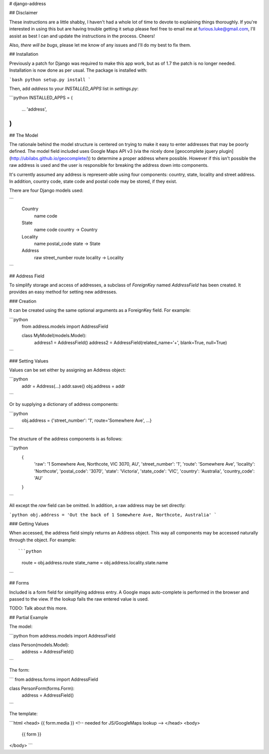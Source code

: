# django-address

## Disclaimer

These instructions are a little shabby, I haven't had a whole lot of time to
devote to explaining things thoroughly. If you're interested in using this
but are having trouble getting it setup please feel free to email me at
furious.luke@gmail.com, I'll assist as best I can and update the instructions
in the process. Cheers!

Also, *there will be bugs*, please let me know of any issues and I'll do my
best to fix them.

## Installation

Previously a patch for Django was required to make this app work, but as
of 1.7 the patch is no longer needed. Installation is now done as per
usual. The package is installed with:

```bash
python setup.py install
```

Then, add `address` to your `INSTALLED_APPS` list in `settings.py`:

```python
INSTALLED_APPS = (
    ...
    'address',
)
```

## The Model

The rationale behind the model structure is centered on trying to make
it easy to enter addresses that may be poorly defined. The model field included
uses Google Maps API v3 (via the nicely done [geocomplete jquery plugin](http://ubilabs.github.io/geocomplete/)) to
determine a proper address where possible. However if this isn't possible the
raw address is used and the user is responsible for breaking the address down
into components.

It's currently assumed any address is represent-able using four components:
country, state, locality and street address. In addition, country code, state
code and postal code may be stored, if they exist.

There are four Django models used:

```
  Country
    name
    code

  State
    name
    code
    country -> Country

  Locality
    name
    postal_code
    state -> State

  Address
    raw
    street_number
    route
    locality -> Locality
```

## Address Field

To simplify storage and access of addresses, a subclass of `ForeignKey` named
`AddressField` has been created. It provides an easy method for setting new
addresses.

### Creation

It can be created using the same optional arguments as a ForeignKey field.
For example:

```python
  from address.models import AddressField

  class MyModel(models.Model):
    address1 = AddressField()
    address2 = AddressField(related_name='+', blank=True, null=True)
```

### Setting Values

Values can be set either by assigning an Address object:

```python
  addr = Address(...)
  addr.save()
  obj.address = addr
```

Or by supplying a dictionary of address components:

```python
  obj.address = {'street_number': '1', route='Somewhere Ave', ...}
```

The structure of the address components is as follows:

```python
  {
    'raw': '1 Somewhere Ave, Northcote, VIC 3070, AU',
    'street_number': '1',
    'route': 'Somewhere Ave',
    'locality': 'Northcote',
    'postal_code': '3070',
    'state': 'Victoria',
    'state_code': 'VIC',
    'country': 'Australia',
    'country_code': 'AU'
  }
```

All except the `raw` field can be omitted. In addition, a raw address may
be set directly:

```python
obj.address = 'Out the back of 1 Somewhere Ave, Northcote, Australia'
```

### Getting Values

When accessed, the address field simply returns an Address object. This way
all components may be accessed naturally through the object. For example::

```python
  route = obj.address.route
  state_name = obj.address.locality.state.name
```

## Forms

Included is a form field for simplifying address entry. A Google maps
auto-complete is performed in the browser and passed to the view. If
the lookup fails the raw entered value is used.

TODO: Talk about this more.

## Partial Example

The model:

```python
from address.models import AddressField

class Person(models.Model):
  address = AddressField()
```

The form:

```
from address.forms import AddressField

class PersonForm(forms.Form):
  address = AddressField()
```

The template:

```html
<head>
{{ form.media }} <!-- needed for JS/GoogleMaps lookup -->
</head>
<body>
  {{ form }}
</body>
```


